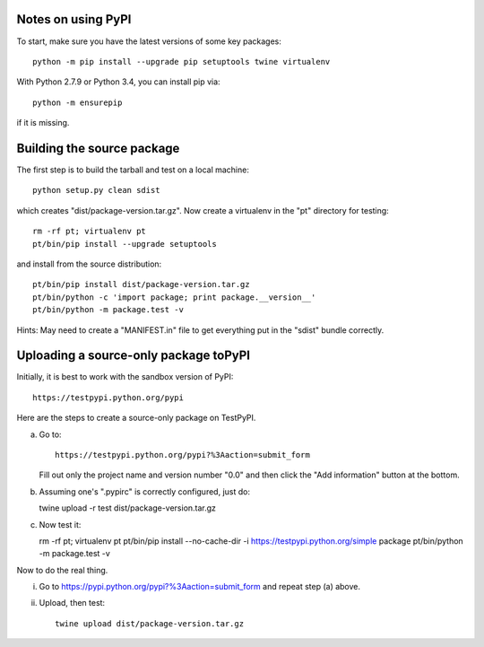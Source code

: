 Notes on using PyPI
===================

To start, make sure you have the latest versions of some key packages::

  python -m pip install --upgrade pip setuptools twine virtualenv

With Python 2.7.9 or Python 3.4, you can install pip via::

  python -m ensurepip

if it is missing.


Building the source package
===========================

The first step is to build the tarball and test on a local machine::

  python setup.py clean sdist

which creates "dist/package-version.tar.gz".  Now create a virtualenv
in the "pt" directory for testing::

  rm -rf pt; virtualenv pt
  pt/bin/pip install --upgrade setuptools

and install from the source distribution::

  pt/bin/pip install dist/package-version.tar.gz
  pt/bin/python -c 'import package; print package.__version__'
  pt/bin/python -m package.test -v 

Hints: May need to create a "MANIFEST.in" file to get everything put
in the "sdist" bundle correctly.  

  
Uploading a source-only package toPyPI
======================================

Initially, it is best to work with the sandbox version of PyPI::

  https://testpypi.python.org/pypi

Here are the steps to create a source-only package on TestPyPI.

a. Go to::

     https://testpypi.python.org/pypi?%3Aaction=submit_form

   Fill out only the project name and version number "0.0" and then
   click the "Add information" button at the bottom.

b. Assuming one's ".pypirc" is correctly configured, just do::

   twine upload -r test dist/package-version.tar.gz

c. Now test it::

   rm -rf pt; virtualenv pt
   pt/bin/pip install --no-cache-dir -i https://testpypi.python.org/simple package
   pt/bin/python -m package.test -v

Now to do the real thing.

i. Go to https://pypi.python.org/pypi?%3Aaction=submit_form and repeat
   step (a) above.

ii. Upload, then test::

      twine upload dist/package-version.tar.gz
      


   
